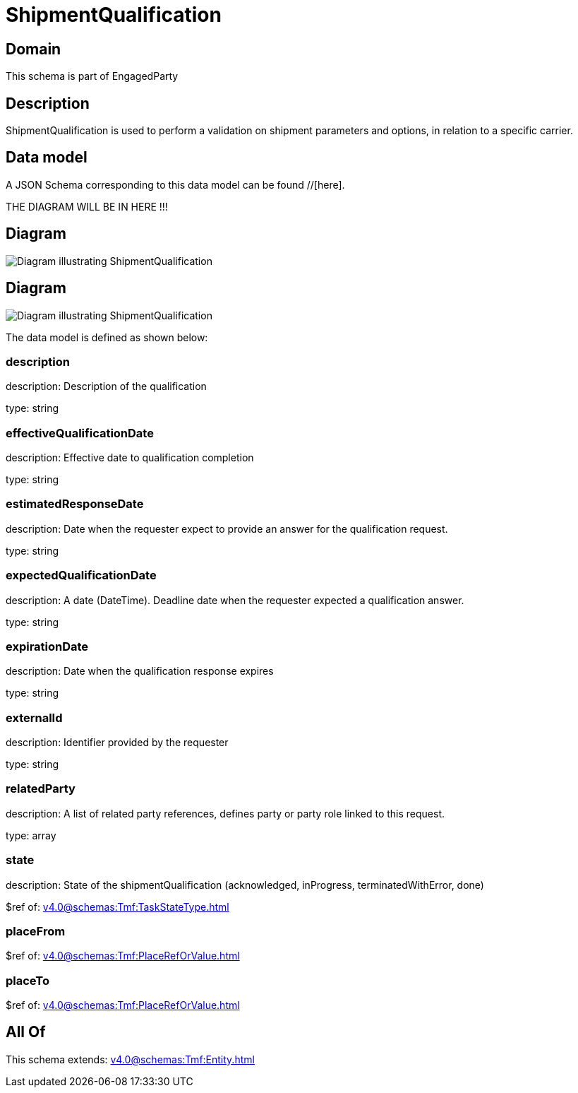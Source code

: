 = ShipmentQualification

[#domain]
== Domain

This schema is part of EngagedParty

[#description]
== Description
ShipmentQualification is used to perform a validation on shipment parameters and options, in relation to a specific carrier.


[#data_model]
== Data model

A JSON Schema corresponding to this data model can be found //[here].

THE DIAGRAM WILL BE IN HERE !!!

[#diagram]
== Diagram
image::Resource_ShipmentQualification.png[Diagram illustrating ShipmentQualification]

[#diagram]
== Diagram
image::Resource_QueryShipmentQualification.png[Diagram illustrating ShipmentQualification]


The data model is defined as shown below:


=== description
description: Description of the qualification

type: string


=== effectiveQualificationDate
description: Effective date to qualification completion

type: string


=== estimatedResponseDate
description: Date when the requester expect to provide an answer for the qualification request.

type: string


=== expectedQualificationDate
description: A date (DateTime). Deadline date when the requester expected a qualification answer.

type: string


=== expirationDate
description: Date when the qualification response expires

type: string


=== externalId
description: Identifier provided by the requester

type: string


=== relatedParty
description: A list of related party references, defines party or party role linked to this request.

type: array


=== state
description: State of the shipmentQualification (acknowledged, inProgress, terminatedWithError, done)

$ref of: xref:v4.0@schemas:Tmf:TaskStateType.adoc[]


=== placeFrom
$ref of: xref:v4.0@schemas:Tmf:PlaceRefOrValue.adoc[]


=== placeTo
$ref of: xref:v4.0@schemas:Tmf:PlaceRefOrValue.adoc[]


[#all_of]
== All Of

This schema extends: xref:v4.0@schemas:Tmf:Entity.adoc[]
